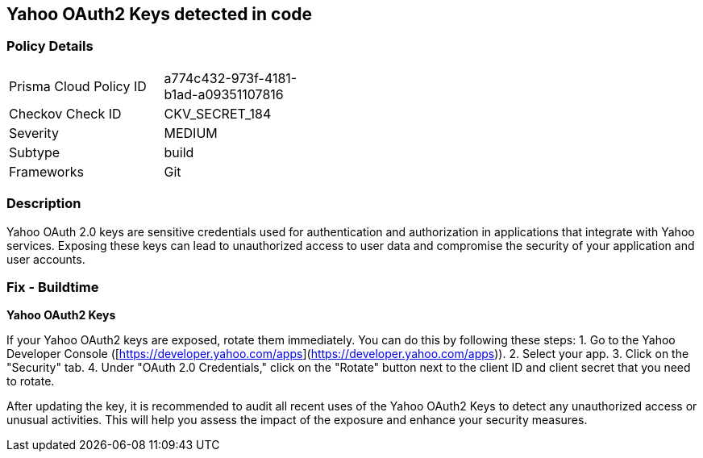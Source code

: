 == Yahoo OAuth2 Keys detected in code


=== Policy Details

[width=45%]
[cols="1,1"]
|===
|Prisma Cloud Policy ID
|a774c432-973f-4181-b1ad-a09351107816

|Checkov Check ID
|CKV_SECRET_184

|Severity
|MEDIUM

|Subtype
|build

|Frameworks
|Git

|===


=== Description

Yahoo OAuth 2.0 keys are sensitive credentials used for authentication and authorization in applications that integrate with Yahoo services. Exposing these keys can lead to unauthorized access to user data and compromise the security of your application and user accounts. 

=== Fix - Buildtime

*Yahoo OAuth2 Keys*

If your Yahoo OAuth2 keys are exposed, rotate them immediately.  You can do this by following these steps:
1. Go to the Yahoo Developer Console ([https://developer.yahoo.com/apps](https://developer.yahoo.com/apps)).
2. Select your app.
3. Click on the "Security" tab.
4. Under "OAuth 2.0 Credentials," click on the "Rotate" button next to the client ID and client secret that you need to rotate.

After updating the key, it is recommended to audit all recent uses of the Yahoo OAuth2 Keys to detect any unauthorized access or unusual activities. This will help you assess the impact of the exposure and enhance your security measures. 
